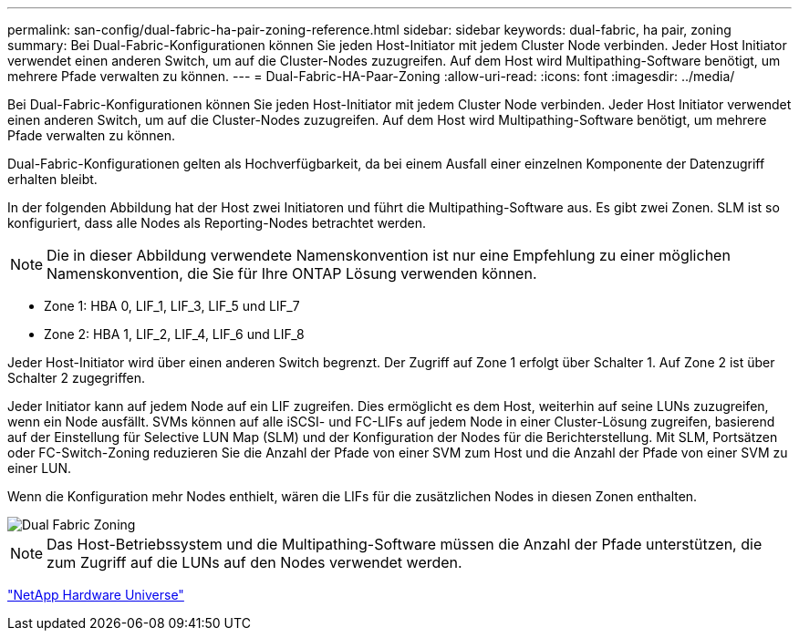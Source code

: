 ---
permalink: san-config/dual-fabric-ha-pair-zoning-reference.html 
sidebar: sidebar 
keywords: dual-fabric, ha pair, zoning 
summary: Bei Dual-Fabric-Konfigurationen können Sie jeden Host-Initiator mit jedem Cluster Node verbinden. Jeder Host Initiator verwendet einen anderen Switch, um auf die Cluster-Nodes zuzugreifen. Auf dem Host wird Multipathing-Software benötigt, um mehrere Pfade verwalten zu können. 
---
= Dual-Fabric-HA-Paar-Zoning
:allow-uri-read: 
:icons: font
:imagesdir: ../media/


[role="lead"]
Bei Dual-Fabric-Konfigurationen können Sie jeden Host-Initiator mit jedem Cluster Node verbinden. Jeder Host Initiator verwendet einen anderen Switch, um auf die Cluster-Nodes zuzugreifen. Auf dem Host wird Multipathing-Software benötigt, um mehrere Pfade verwalten zu können.

Dual-Fabric-Konfigurationen gelten als Hochverfügbarkeit, da bei einem Ausfall einer einzelnen Komponente der Datenzugriff erhalten bleibt.

In der folgenden Abbildung hat der Host zwei Initiatoren und führt die Multipathing-Software aus. Es gibt zwei Zonen. SLM ist so konfiguriert, dass alle Nodes als Reporting-Nodes betrachtet werden.

[NOTE]
====
Die in dieser Abbildung verwendete Namenskonvention ist nur eine Empfehlung zu einer möglichen Namenskonvention, die Sie für Ihre ONTAP Lösung verwenden können.

====
* Zone 1: HBA 0, LIF_1, LIF_3, LIF_5 und LIF_7
* Zone 2: HBA 1, LIF_2, LIF_4, LIF_6 und LIF_8


Jeder Host-Initiator wird über einen anderen Switch begrenzt. Der Zugriff auf Zone 1 erfolgt über Schalter 1. Auf Zone 2 ist über Schalter 2 zugegriffen.

Jeder Initiator kann auf jedem Node auf ein LIF zugreifen. Dies ermöglicht es dem Host, weiterhin auf seine LUNs zuzugreifen, wenn ein Node ausfällt. SVMs können auf alle iSCSI- und FC-LIFs auf jedem Node in einer Cluster-Lösung zugreifen, basierend auf der Einstellung für Selective LUN Map (SLM) und der Konfiguration der Nodes für die Berichterstellung. Mit SLM, Portsätzen oder FC-Switch-Zoning reduzieren Sie die Anzahl der Pfade von einer SVM zum Host und die Anzahl der Pfade von einer SVM zu einer LUN.

Wenn die Konfiguration mehr Nodes enthielt, wären die LIFs für die zusätzlichen Nodes in diesen Zonen enthalten.

image::../media/scm-en-drw-dual-fabric-zoning.gif[Dual Fabric Zoning]

[NOTE]
====
Das Host-Betriebssystem und die Multipathing-Software müssen die Anzahl der Pfade unterstützen, die zum Zugriff auf die LUNs auf den Nodes verwendet werden.

====
https://hwu.netapp.com["NetApp Hardware Universe"^]

